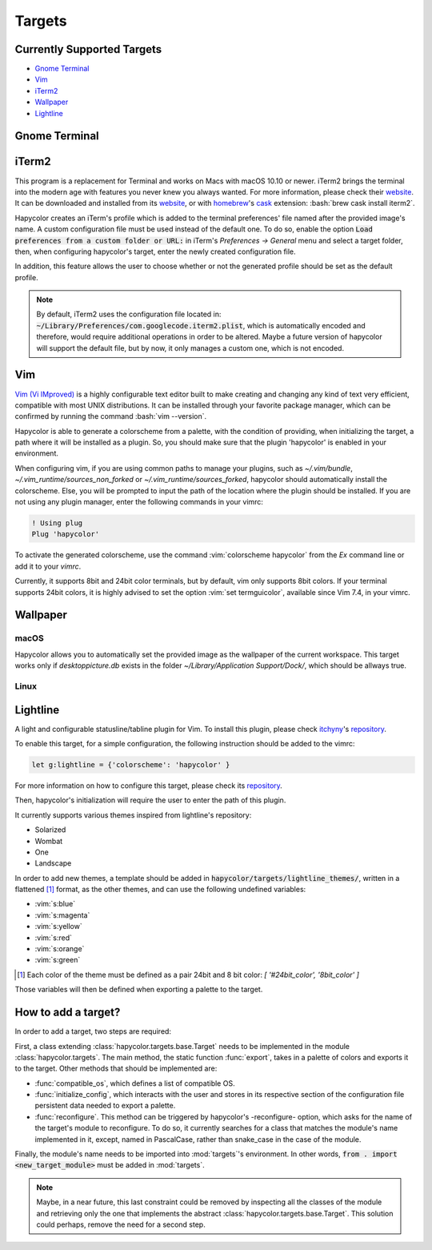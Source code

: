 Targets
========

.. role:: vim(code)
    :language: vim

.. role:: bash(code)
    :language: bash

Currently Supported Targets
---------------------------
- `Gnome Terminal`_
- `Vim`_
- `iTerm2`_
- `Wallpaper`_
- `Lightline`_

.. _Gnome Terminal:

Gnome Terminal
--------------

.. todo:: Write something here

.. _iTerm2:

iTerm2
------
This program is a replacement for Terminal and works on Macs with macOS 10.10 or newer.
iTerm2 brings the terminal into the modern age with features you never knew you always wanted.
For more information, please check their website_. It can be downloaded and installed from its
website_, or with homebrew_'s cask_ extension: :bash:`brew cask install iterm2`.

.. _homebrew: https://brew.sh/

.. _cask: https://caskroom.github.io/

.. _website: https://iterm2.com/

Hapycolor creates an iTerm's profile which is added to the terminal preferences'
file named after the provided image's name. A custom configuration file
must be used instead of the default one. To do so, enable the option
:code:`Load preferences from a custom folder or URL:` in iTerm's `Preferences -> General` menu and
select a target folder, then, when configuring hapycolor's target, enter the newly created configuration file.

In addition, this feature allows the user to choose whether or not the generated
profile should be set as the default profile.


.. note::
    By default, iTerm2 uses the configuration file located in: :code:`~/Library/Preferences/com.googlecode.iterm2.plist`,
    which is automatically encoded and therefore, would require additional operations in order to
    be altered. Maybe a future version of hapycolor will support the default file,
    but by now, it only manages a custom one, which is not encoded.

.. _Vim:

Vim
---
`Vim (Vi IMproved)`_ is a highly configurable text editor built to make creating and changing
any kind of text very efficient, compatible with most UNIX distributions. It can be installed
through your favorite package manager, which can be confirmed by running the command :bash:`vim --version`.

.. _Vim (Vi IMproved): http://www.vim.org/

Hapycolor is able to generate a colorscheme from a palette, with the condition
of providing, when initializing the target, a path where it will be installed
as a plugin. So, you should make sure that the plugin 'hapycolor' is enabled
in your environment.

When configuring vim, if you are using common paths to manage your plugins, such as 
`~/.vim/bundle`, `~/.vim_runtime/sources_non_forked` or `~/.vim_runtime/sources_forked`,
hapycolor should automatically install the colorscheme. Else, you will be prompted to input
the path of the location where the plugin should be installed. If you are not using any plugin manager,
enter the following commands in your vimrc:

.. code-block:: vim

    ! Using plug
    Plug 'hapycolor'

To activate the generated colorscheme, use the command :vim:`colorscheme hapycolor` from the
`Ex` command line or add it to your `vimrc`.

Currently, it supports 8bit and 24bit color terminals, but by default, vim only
supports 8bit colors. If your terminal supports 24bit colors, it is highly advised
to set the option :vim:`set termguicolor`, available since Vim 7.4, in your vimrc.

.. todo:: Check if the option was introduced with Vim 7.4

.. _Wallpaper:

Wallpaper
---------

macOS
`````
Hapycolor allows you to automatically set the provided image as the wallpaper of the
current workspace. This target works only if `desktoppicture.db` exists in the
folder `~/Library/Application Support/Dock/`, which should be allways true.

.. todo:: Does anybody know if the previous assertion have exceptions?

Linux
`````

.. todo:: Write something here

.. _Lightline:

Lightline
---------
A light and configurable statusline/tabline plugin for Vim. To install this plugin,
please check itchyny_'s repository_.

.. _itchyny: https://github.com/itchyny

To enable this target, for a simple configuration, the following instruction should be
added to the vimrc:

.. code-block:: vim

    let g:lightline = {'colorscheme': 'hapycolor' }

For more information on how to configure this target, please check its repository_.

Then, hapycolor's initialization will require the user to enter the path of this plugin.

It currently supports various themes inspired from lightline's repository:

- Solarized
- Wombat
- One
- Landscape

In order to add new themes, a template should be added in :code:`hapycolor/targets/lightline_themes/`, written in
a flattened [1]_ format, as the other themes, and can use the following undefined variables:

- :vim:`s:blue`
- :vim:`s:magenta`
- :vim:`s:yellow`
- :vim:`s:red`
- :vim:`s:orange`
- :vim:`s:green`

.. [1] Each color of the theme must be defined as a pair 24bit and 8 bit color: `[ '#24bit_color', '8bit_color' ]`

.. _repository: https://github.com/itchyny/lightline.vim

Those variables will then be defined when exporting a palette to the target.

How to add a target?
--------------------
In order to add a target, two steps are required:

First, a class extending :class:`hapycolor.targets.base.Target` needs
to be implemented in the module :class:`hapycolor.targets`. The main method, the static function :func:`export`, takes
in a palette of colors and exports it to the target. Other methods that should be implemented are:

- :func:`compatible_os`, which defines a list of compatible OS.
- :func:`initialize_config`, which interacts with the user and stores in its respective section of the configuration file
  persistent data needed to export a palette.
- :func:`reconfigure`. This method can be triggered by hapycolor's -reconfigure- option, which asks for the name of the
  target's module to reconfigure. To do so, it currently searches for a class that matches the module's name implemented in
  it, except, named in PascalCase, rather than snake_case in the case of the module.

Finally, the module's name needs to be imported into :mod:`targets`'s environment. In other words,
:code:`from . import <new_target_module>` must be added in :mod:`targets`.

.. todo:: Change -reconfigure- by its real command

.. note:: Maybe, in a near future, this last constraint could be removed by inspecting all the classes of the module
    and retrieving only the one that implements the abstract :class:`hapycolor.targets.base.Target`. This solution could
    perhaps, remove the need for a second step.
